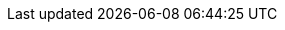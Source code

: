 // tag::release-5.0.0[]
// end::release-5.0.0[]

// tag::release-4.3.0[]
// end::release-4.3.0[]

// tag::release-4.2.0[]
// end::release-4.2.0[]

// tag::release-4.1.0[]
// end::release-4.1.0[]

// tag::release-4.0.0[]
// end::release-4.0.0[]

// tag::release-3.0.0[]
// end::release-3.0.0[]

// tag::release-2.3.0[]
// end::release-2.3.0[]

// tag::release-2.2.3[]
// end::release-2.2.3[]

// tag::release-2.2.2[]
// end::release-2.2.2[]

// tag::release-2.2.1[]
// end::release-2.2.1[]

// tag::release-2.2.0[]
// end::release-2.2.0[]

// tag::release-2.1.0[]
// end::release-2.1.0[]

// tag::release-2.0.4[]
// end::release-2.0.4[]

